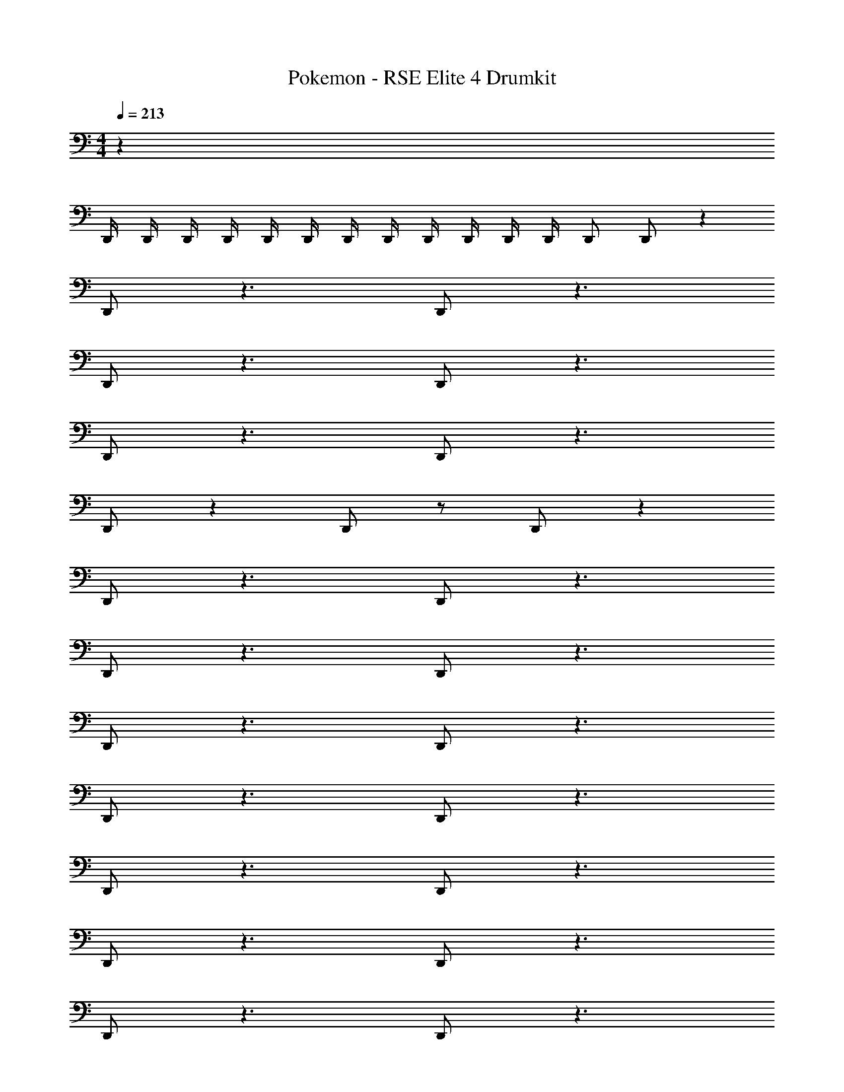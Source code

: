 X: 1
T: Pokemon - RSE Elite 4 Drumkit
Z: ABC Generated by Starbound Composer v0.8.7
L: 1/4
M: 4/4
Q: 1/4=213
K: C
z36 
D,,/4 D,,/4 D,,/4 D,,/4 D,,/4 D,,/4 D,,/4 D,,/4 D,,/4 D,,/4 D,,/4 D,,/4 D,,/ D,,/ z 
D,,/ z3/ D,,/ z3/ 
D,,/ z3/ D,,/ z3/ 
D,,/ z3/ D,,/ z3/ 
D,,/ z D,,/ z/ D,,/ z 
D,,/ z3/ D,,/ z3/ 
D,,/ z3/ D,,/ z3/ 
D,,/ z3/ D,,/ z3/ 
D,,/ z3/ D,,/ z3/ 
D,,/ z3/ D,,/ z3/ 
D,,/ z3/ D,,/ z3/ 
D,,/ z3/ D,,/ z3/ 
D,,/ z3/ D,,/ z/ D,,/ z3/ 
D,,/ z D,,/ z D,,/ z3/ 
D,,/ z3/ D,,/ z3/ 
D,,/ z3/ D,,/ z3/ 
D,,/ z3/ D,,/ z3/ 
D,,/ z3/ D,,/ z3/ 
D,,/ z3/ D,,/ z3/ 
D,,/ z3/ D,,/ z3/ 
D,,/ z3/ D,,/ z3/ 
D,,/ z3/ D,,/ z3/ 
D,,/ z3/ D,,/ z3/ 
D,,/ z3/ D,,/ z3/ 
D,,/ z3/ D,,/ z3/ 
D,,/ z3/ D,,/ z3/ 
D,,/ z3/ D,,/ z3/ 
D,,/ z3/ D,,/ z3/ 
D,,/ z3/ D,,/ z3/ 
D,,/ D,,/ z ^D,,/ z3/ 
D,,/ z3/ D,,/ z3/ 
D,,/ z3/ D,,/ z3/ 
D,,/ z3/ D,,/ z3/ 
D,,/ D,,/ z =D,,/ z3/ 
D,,/ z3/ D,,/ z3/ 
D,,/ z3/ D,,/ z3/ 
D,,/ z3/ D,,/ z D,,/ z/ 
D,,/ z D,,/ z3/ D,,/ z3/ 
D,,/ z3/ D,,/ z3/ 
D,,/ z3/ D,,/ z3/ 
D,,/ z D,,/ z/ D,,/ z 
D,,/ z3/ D,,/ z3/ 
D,,/ z3/ D,,/ z3/ 
D,,/ z3/ D,,/ z3/ 
D,,/ z D,,/ z/ D,,/ z 
D,,/ z3/ D,,/ z3/ 
D,,/ z3/ D,,/ z3/ 
D,,/ z3/ D,,/ z3/ 
D,,/ z D,,/ z/ D,,/ z 
D,,/ z3/ D,,/ z3/ 
D,,/ z3/ D,,/ z3/ 
D,,/ z3/ D,,/ z3/ 
D,,/ z3/ D,,/ z3/ 
D,,/ z3/ D,,/ z3/ 
D,,/ z3/ D,,/ z3/ 
D,,/ z3/ D,,/ z3/ 
D,,/ z3/ D,,/ z/ D,,/ z3/ 
D,,/ z D,,/ z D,,/ z3/ 
D,,/ z3/ D,,/ z3/ 
D,,/ z3/ D,,/ z3/ 
D,,/ z3/ D,,/ z3/ 
D,,/ z3/ D,,/ z3/ 
D,,/ z3/ D,,/ z3/ 
D,,/ z3/ D,,/ z3/ 
D,,/ z3/ D,,/ z3/ 
D,,/ z3/ D,,/ z3/ 
D,,/ z3/ D,,/ z3/ 
D,,/ z3/ D,,/ z3/ 
D,,/ z3/ D,,/ z3/ 
D,,/ z3/ D,,/ z3/ 
D,,/ z3/ D,,/ z3/ 
D,,/ z3/ D,,/ z3/ 
D,,/ z3/ D,,/ z3/ 
D,,/ D,,/ z ^D,,/ z3/ 
D,,/ z3/ D,,/ z3/ 
D,,/ z3/ D,,/ z3/ 
D,,/ z3/ D,,/ z3/ 
D,,/ D,,/ z =D,,/ z3/ 
D,,/ z3/ D,,/ z3/ 
D,,/ z3/ D,,/ z3/ 
D,,/ z3/ D,,/ z D,,/ z/ 
D,,/ z D,,/ z3/ D,,/ z3/ 
D,,/ z3/ D,,/ z3/ 
D,,/ z3/ D,,/ z3/ 
D,,/ z D,,/ z/ D,,/ z 
D,,/ z3/ D,,/ z3/ 
D,,/ z3/ D,,/ z3/ 
D,,/ z3/ D,,/ z3/ 
D,,/ z D,,/ z/ D,,/ 
